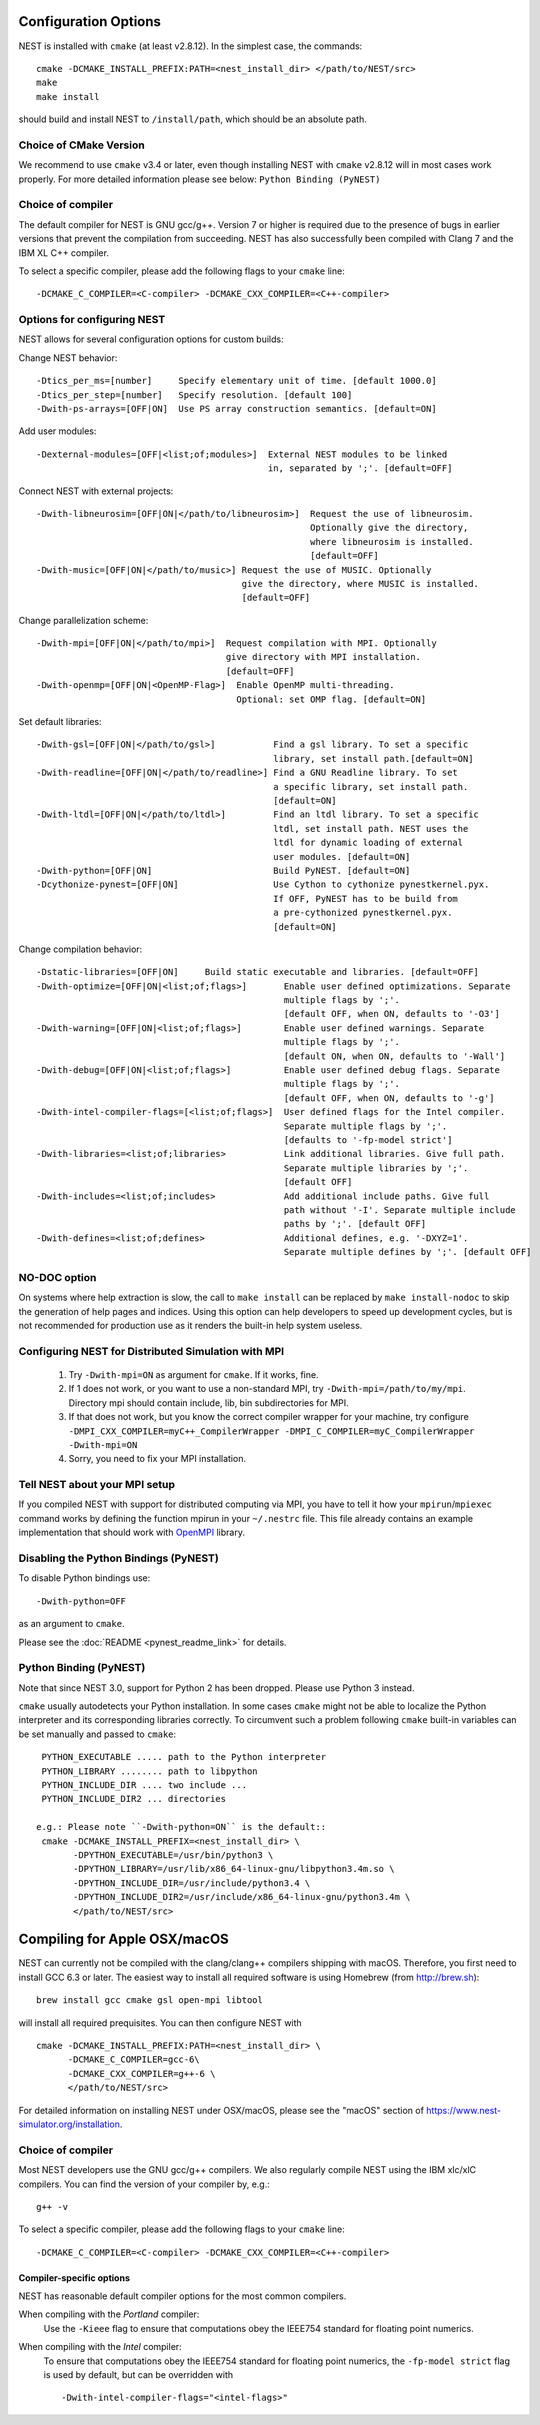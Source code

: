 Configuration Options
=====================

NEST is installed with ``cmake`` (at least v2.8.12). In the simplest case, the commands::

    cmake -DCMAKE_INSTALL_PREFIX:PATH=<nest_install_dir> </path/to/NEST/src>
    make
    make install

should build and install NEST to ``/install/path``, which should be an absolute
path.

Choice of CMake Version
------------------------

We recommend to use ``cmake`` v3.4 or later, even though installing NEST with
``cmake`` v2.8.12 will in most cases work properly.
For more detailed information please see below: ``Python Binding (PyNEST)``

Choice of compiler
------------------

The default compiler for NEST is GNU gcc/g++. Version 7 or higher is required
due to the presence of bugs in earlier versions that prevent the compilation
from succeeding. NEST has also successfully been compiled with Clang 7 and the
IBM XL C++ compiler.

To select a specific compiler, please add the following flags to your ``cmake``
line::

    -DCMAKE_C_COMPILER=<C-compiler> -DCMAKE_CXX_COMPILER=<C++-compiler>

Options for configuring NEST
----------------------------

NEST allows for several configuration options for custom builds:

Change NEST behavior::

    -Dtics_per_ms=[number]     Specify elementary unit of time. [default 1000.0]
    -Dtics_per_step=[number]   Specify resolution. [default 100]
    -Dwith-ps-arrays=[OFF|ON]  Use PS array construction semantics. [default=ON]

Add user modules::

    -Dexternal-modules=[OFF|<list;of;modules>]  External NEST modules to be linked
                                                in, separated by ';'. [default=OFF]

Connect NEST with external projects::

    -Dwith-libneurosim=[OFF|ON|</path/to/libneurosim>]  Request the use of libneurosim.
                                                        Optionally give the directory,
                                                        where libneurosim is installed.
                                                        [default=OFF]
    -Dwith-music=[OFF|ON|</path/to/music>] Request the use of MUSIC. Optionally
                                           give the directory, where MUSIC is installed.
                                           [default=OFF]

Change parallelization scheme::

    -Dwith-mpi=[OFF|ON|</path/to/mpi>]  Request compilation with MPI. Optionally
                                        give directory with MPI installation.
                                        [default=OFF]
    -Dwith-openmp=[OFF|ON|<OpenMP-Flag>]  Enable OpenMP multi-threading.
                                          Optional: set OMP flag. [default=ON]

Set default libraries::

    -Dwith-gsl=[OFF|ON|</path/to/gsl>]           Find a gsl library. To set a specific
                                                 library, set install path.[default=ON]
    -Dwith-readline=[OFF|ON|</path/to/readline>] Find a GNU Readline library. To set
                                                 a specific library, set install path.
                                                 [default=ON]
    -Dwith-ltdl=[OFF|ON|</path/to/ltdl>]         Find an ltdl library. To set a specific
                                                 ltdl, set install path. NEST uses the
                                                 ltdl for dynamic loading of external
                                                 user modules. [default=ON]
    -Dwith-python=[OFF|ON]                       Build PyNEST. [default=ON]
    -Dcythonize-pynest=[OFF|ON]                  Use Cython to cythonize pynestkernel.pyx.
                                                 If OFF, PyNEST has to be build from
                                                 a pre-cythonized pynestkernel.pyx.
                                                 [default=ON]

Change compilation behavior::

    -Dstatic-libraries=[OFF|ON]     Build static executable and libraries. [default=OFF]
    -Dwith-optimize=[OFF|ON|<list;of;flags>]       Enable user defined optimizations. Separate
                                                   multiple flags by ';'.
                                                   [default OFF, when ON, defaults to '-O3']
    -Dwith-warning=[OFF|ON|<list;of;flags>]        Enable user defined warnings. Separate
                                                   multiple flags by ';'.
                                                   [default ON, when ON, defaults to '-Wall']
    -Dwith-debug=[OFF|ON|<list;of;flags>]          Enable user defined debug flags. Separate
                                                   multiple flags by ';'.
                                                   [default OFF, when ON, defaults to '-g']
    -Dwith-intel-compiler-flags=[<list;of;flags>]  User defined flags for the Intel compiler.
                                                   Separate multiple flags by ';'.
                                                   [defaults to '-fp-model strict']
    -Dwith-libraries=<list;of;libraries>           Link additional libraries. Give full path.
                                                   Separate multiple libraries by ';'.
                                                   [default OFF]
    -Dwith-includes=<list;of;includes>             Add additional include paths. Give full
                                                   path without '-I'. Separate multiple include
                                                   paths by ';'. [default OFF]
    -Dwith-defines=<list;of;defines>               Additional defines, e.g. '-DXYZ=1'.
                                                   Separate multiple defines by ';'. [default OFF]

NO-DOC option
--------------

On systems where help extraction is slow, the call to ``make install`` can be replaced
by ``make install-nodoc`` to skip the generation of help pages and indices. Using this
option can help developers to speed up development cycles, but is not recommended for
production use as it renders the built-in help system useless.


Configuring NEST for Distributed Simulation with MPI
--------------------------------------------------------

  1. Try ``-Dwith-mpi=ON`` as argument for ``cmake``. If it works, fine.
  2. If 1 does not work, or you want to use a non-standard MPI,
     try ``-Dwith-mpi=/path/to/my/mpi``.
     Directory mpi should contain include, lib, bin subdirectories for MPI.
  3. If that does not work, but you know the correct compiler wrapper for
     your machine, try configure ``-DMPI_CXX_COMPILER=myC++_CompilerWrapper
     -DMPI_C_COMPILER=myC_CompilerWrapper -Dwith-mpi=ON``
  4. Sorry, you need to fix your MPI installation.

Tell NEST about your MPI setup
------------------------------

If you compiled NEST with support for distributed computing via MPI, you
have to tell it how your ``mpirun``/``mpiexec`` command works by
defining the function mpirun in your ``~/.nestrc`` file. This file
already contains an example implementation that should work with
`OpenMPI <http://www.openmpi.org>`__ library.


Disabling the Python Bindings (PyNEST)
----------------------------------------

To disable Python bindings use::

    -Dwith-python=OFF

as an argument to ``cmake``.

Please see the :doc:`README <pynest_readme_link>` for details.

Python Binding (PyNEST)
--------------------------

Note that since NEST 3.0, support for Python 2 has been dropped. Please use Python 3 instead.

``cmake`` usually autodetects your Python installation.
In some cases ``cmake`` might not be able to localize the Python interpreter
and its corresponding libraries correctly. To circumvent such a problem following
``cmake`` built-in variables can be set manually and passed to ``cmake``::

  PYTHON_EXECUTABLE ..... path to the Python interpreter
  PYTHON_LIBRARY ........ path to libpython
  PYTHON_INCLUDE_DIR .... two include ...
  PYTHON_INCLUDE_DIR2 ... directories

 e.g.: Please note ``-Dwith-python=ON`` is the default::
  cmake -DCMAKE_INSTALL_PREFIX=<nest_install_dir> \
        -DPYTHON_EXECUTABLE=/usr/bin/python3 \
        -DPYTHON_LIBRARY=/usr/lib/x86_64-linux-gnu/libpython3.4m.so \
        -DPYTHON_INCLUDE_DIR=/usr/include/python3.4 \
        -DPYTHON_INCLUDE_DIR2=/usr/include/x86_64-linux-gnu/python3.4m \
        </path/to/NEST/src>

Compiling for Apple OSX/macOS
=============================

NEST can currently not be compiled with the clang/clang++ compilers shipping
with macOS. Therefore, you first need to install GCC 6.3 or later. The easiest
way to install all required software is using Homebrew (from http://brew.sh)::

  brew install gcc cmake gsl open-mpi libtool

will install all required prequisites. You can then configure NEST with ::

  cmake -DCMAKE_INSTALL_PREFIX:PATH=<nest_install_dir> \
        -DCMAKE_C_COMPILER=gcc-6\
        -DCMAKE_CXX_COMPILER=g++-6 \
        </path/to/NEST/src>

For detailed information on installing NEST under OSX/macOS, please see the
"macOS" section of https://www.nest-simulator.org/installation.

Choice of compiler
------------------

Most NEST developers use the GNU gcc/g++ compilers. We also regularly compile NEST using the IBM xlc/xlC compilers. You can find the version of your compiler by, e.g.::

    g++ -v

To select a specific compiler, please add the following flags to your ``cmake``
line::

    -DCMAKE_C_COMPILER=<C-compiler> -DCMAKE_CXX_COMPILER=<C++-compiler>


Compiler-specific options
~~~~~~~~~~~~~~~~~~~~~~~~~~~

NEST has reasonable default compiler options for the most common compilers.

When compiling with the *Portland* compiler:
  Use the ``-Kieee`` flag to ensure that computations obey the IEEE754 standard for floating point numerics.

When compiling with the *Intel* compiler:
  To ensure that computations obey the IEEE754 standard for floating point
  numerics, the ``-fp-model strict`` flag is used by default, but can be
  overridden with ::

      -Dwith-intel-compiler-flags="<intel-flags>"
